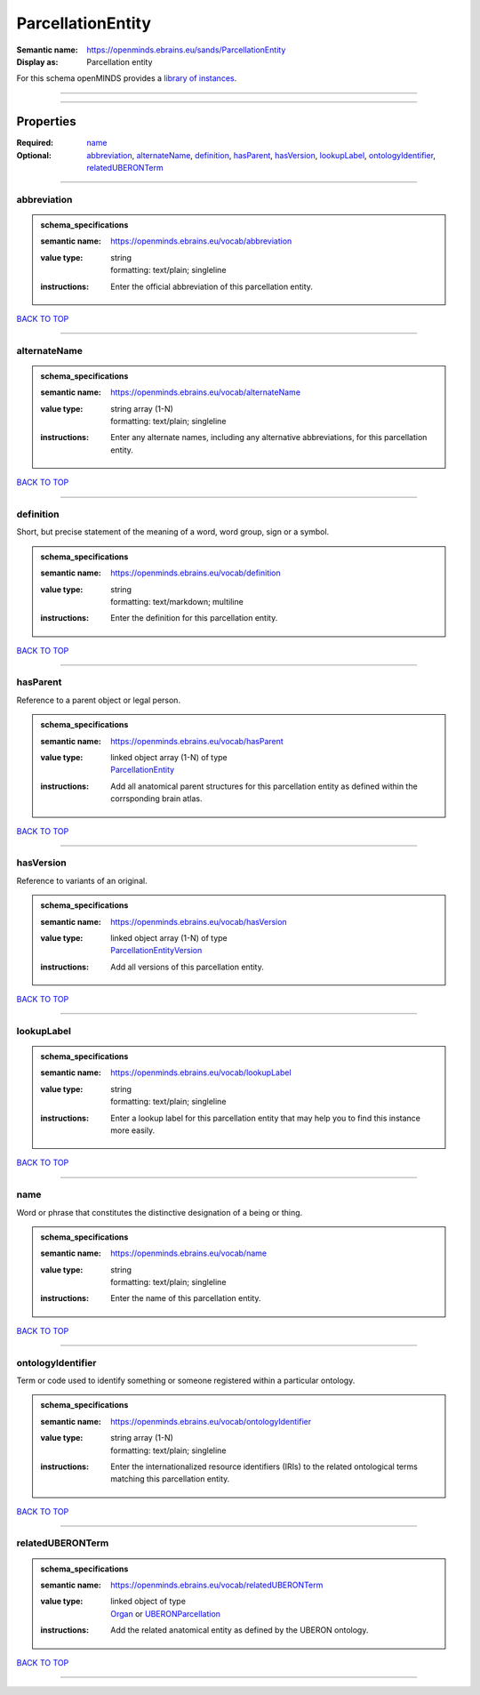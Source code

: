 ##################
ParcellationEntity
##################

:Semantic name: https://openminds.ebrains.eu/sands/ParcellationEntity

:Display as: Parcellation entity


For this schema openMINDS provides a `library of instances <https://openminds-documentation.readthedocs.io/en/v3.0/instance_libraries/parcellationEntities.html>`_.

------------

------------

Properties
##########

:Required: `name <name_heading_>`_
:Optional: `abbreviation <abbreviation_heading_>`_, `alternateName <alternateName_heading_>`_, `definition <definition_heading_>`_, `hasParent <hasParent_heading_>`_, `hasVersion <hasVersion_heading_>`_, `lookupLabel <lookupLabel_heading_>`_, `ontologyIdentifier <ontologyIdentifier_heading_>`_, `relatedUBERONTerm <relatedUBERONTerm_heading_>`_

------------

.. _abbreviation_heading:

************
abbreviation
************

.. admonition:: schema_specifications

   :semantic name: https://openminds.ebrains.eu/vocab/abbreviation
   :value type: | string
                | formatting: text/plain; singleline
   :instructions: Enter the official abbreviation of this parcellation entity.

`BACK TO TOP <ParcellationEntity_>`_

------------

.. _alternateName_heading:

*************
alternateName
*************

.. admonition:: schema_specifications

   :semantic name: https://openminds.ebrains.eu/vocab/alternateName
   :value type: | string array \(1-N\)
                | formatting: text/plain; singleline
   :instructions: Enter any alternate names, including any alternative abbreviations, for this parcellation entity.

`BACK TO TOP <ParcellationEntity_>`_

------------

.. _definition_heading:

**********
definition
**********

Short, but precise statement of the meaning of a word, word group, sign or a symbol.

.. admonition:: schema_specifications

   :semantic name: https://openminds.ebrains.eu/vocab/definition
   :value type: | string
                | formatting: text/markdown; multiline
   :instructions: Enter the definition for this parcellation entity.

`BACK TO TOP <ParcellationEntity_>`_

------------

.. _hasParent_heading:

*********
hasParent
*********

Reference to a parent object or legal person.

.. admonition:: schema_specifications

   :semantic name: https://openminds.ebrains.eu/vocab/hasParent
   :value type: | linked object array \(1-N\) of type
                | `ParcellationEntity <https://openminds-documentation.readthedocs.io/en/v3.0/schema_specifications/SANDS/atlas/parcellationEntity.html>`_
   :instructions: Add all anatomical parent structures for this parcellation entity as defined within the corrsponding brain atlas.

`BACK TO TOP <ParcellationEntity_>`_

------------

.. _hasVersion_heading:

**********
hasVersion
**********

Reference to variants of an original.

.. admonition:: schema_specifications

   :semantic name: https://openminds.ebrains.eu/vocab/hasVersion
   :value type: | linked object array \(1-N\) of type
                | `ParcellationEntityVersion <https://openminds-documentation.readthedocs.io/en/v3.0/schema_specifications/SANDS/atlas/parcellationEntityVersion.html>`_
   :instructions: Add all versions of this parcellation entity.

`BACK TO TOP <ParcellationEntity_>`_

------------

.. _lookupLabel_heading:

***********
lookupLabel
***********

.. admonition:: schema_specifications

   :semantic name: https://openminds.ebrains.eu/vocab/lookupLabel
   :value type: | string
                | formatting: text/plain; singleline
   :instructions: Enter a lookup label for this parcellation entity that may help you to find this instance more easily.

`BACK TO TOP <ParcellationEntity_>`_

------------

.. _name_heading:

****
name
****

Word or phrase that constitutes the distinctive designation of a being or thing.

.. admonition:: schema_specifications

   :semantic name: https://openminds.ebrains.eu/vocab/name
   :value type: | string
                | formatting: text/plain; singleline
   :instructions: Enter the name of this parcellation entity.

`BACK TO TOP <ParcellationEntity_>`_

------------

.. _ontologyIdentifier_heading:

******************
ontologyIdentifier
******************

Term or code used to identify something or someone registered within a particular ontology.

.. admonition:: schema_specifications

   :semantic name: https://openminds.ebrains.eu/vocab/ontologyIdentifier
   :value type: | string array \(1-N\)
                | formatting: text/plain; singleline
   :instructions: Enter the internationalized resource identifiers (IRIs) to the related ontological terms matching this parcellation entity.

`BACK TO TOP <ParcellationEntity_>`_

------------

.. _relatedUBERONTerm_heading:

*****************
relatedUBERONTerm
*****************

.. admonition:: schema_specifications

   :semantic name: https://openminds.ebrains.eu/vocab/relatedUBERONTerm
   :value type: | linked object of type
                | `Organ <https://openminds-documentation.readthedocs.io/en/v3.0/schema_specifications/controlledTerms/organ.html>`_ or `UBERONParcellation <https://openminds-documentation.readthedocs.io/en/v3.0/schema_specifications/controlledTerms/UBERONParcellation.html>`_
   :instructions: Add the related anatomical entity as defined by the UBERON ontology.

`BACK TO TOP <ParcellationEntity_>`_

------------


